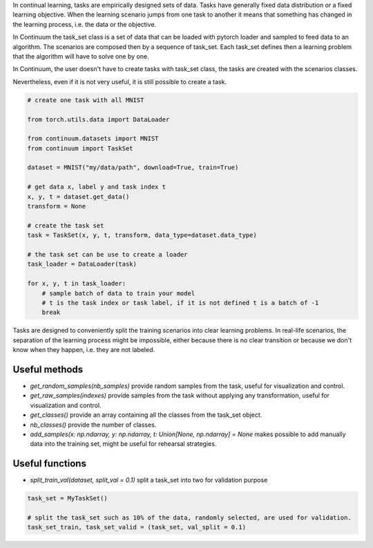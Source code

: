
In continual learning, tasks are empirically designed sets of data. Tasks have generally fixed data distribution or a fixed learning objective.
When the learning scenario jumps from one task to another it means that something has changed in the learning process, i.e. the data or the objective.

In Continuum the task_set class is a set of data that can be loaded with pytorch loader and sampled to feed data to an algorithm.
The scenarios are composed then by a sequence of task_set. Each task_set defines then a learning problem that the algorithm will have to solve one by one.


In Continuum, the user doesn't have to create tasks with task_set class, the tasks are created with the scenarios classes.

Nevertheless, even if it is not very useful, it is still possible to create a task.

.. code-block:: python

    # create one task with all MNIST

    from torch.utils.data import DataLoader

    from continuum.datasets import MNIST
    from continuum import TaskSet

    dataset = MNIST("my/data/path", download=True, train=True)

    # get data x, label y and task index t
    x, y, t = dataset.get_data()
    transform = None

    # create the task set
    task = TaskSet(x, y, t, transform, data_type=dataset.data_type)

    # the task set can be use to create a loader
    task_loader = DataLoader(task)

    for x, y, t in task_loader:
        # sample batch of data to train your model
        # t is the task index or task label, if it is not defined t is a batch of -1
        break



Tasks are designed to conveniently split the training scenarios into clear learning problems.
In real-life scenarios, the separation of the learning process might be impossible, either because there is no clear transition or because we don't know when they happen, i.e. they are not labeled.


Useful methods
--------------------

- `get_random_samples(nb_samples)` provide random samples from the task, useful for visualization and control.

- `get_raw_samples(indexes)` provide samples from the task without applying any transformation, useful for visualization and control.

- `get_classes()` provide an array containing all the classes from the task_set object.

- `nb_classes()` provide the number of classes.

- `add_samples(x: np.ndarray, y: np.ndarray, t: Union[None, np.ndarray] = None` makes possible to add manually data into the training set, might be useful for rehearsal strategies.

Useful functions
--------------------

- `split_train_val(dataset, split_val = 0.1)` split a task_set into two for validation purpose

.. code-block:: python

    task_set = MyTaskSet()

    # split the task_set such as 10% of the data, randomly selected, are used for validation.
    task_set_train, task_set_valid = (task_set, val_split = 0.1)